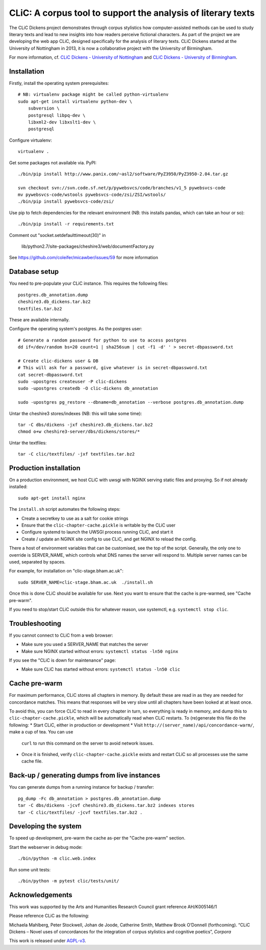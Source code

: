 CLiC: A corpus tool to support the analysis of literary texts
=============================================================

The CLiC Dickens project demonstrates through corpus stylistics how computer-assisted methods can be used to study literary texts and lead to new insights into how readers perceive fictional characters. As part of the project we are developing the web app CLiC, designed specifically for the analysis of literary texts. CLiC Dickens started at the University of Nottingham in 2013, it is now a collaborative project with the University of Birmingham. 

For more information, cf.
`CLiC Dickens - University of Nottingham
<http://www.nottingham.ac.uk/research/groups/cral/projects/clic.aspx/>`_ and `CLiC Dickens - University of Birmingham
<http://www.birmingham.ac.uk/schools/edacs/departments/englishlanguage/research/projects/clic.aspx/>`_. 

Installation
------------

Firstly, install the operating system prerequisites::

    # NB: virtualenv package might be called python-virtualenv
    sudo apt-get install virtualenv python-dev \
        subversion \
        postgresql libpq-dev \
        libxml2-dev libxslt1-dev \
        postgresql

Configure virtualenv::

    virtualenv .

Get some packages not available via. PyPI::

    ./bin/pip install http://www.panix.com/~asl2/software/PyZ3950/PyZ3950-2.04.tar.gz

    svn checkout svn://svn.code.sf.net/p/pywebsvcs/code/branches/v1_5 pywebsvcs-code
    mv pywebsvcs-code/wstools pywebsvcs-code/zsi/ZSI/wstools/
    ./bin/pip install pywebsvcs-code/zsi/

Use pip to fetch dependencies for the relevant environment (NB: this installs pandas, which can take an hour or so)::

    ./bin/pip install -r requirements.txt

Comment out "socket.setdefaulttimeout(30)" in

    lib/python2.7/site-packages/cheshire3/web/documentFactory.py

See https://github.com/coleifer/micawber/issues/59 for more information

Database setup
--------------

You need to pre-populate your CLiC instance. This requires the following files::

    postgres.db_annotation.dump
    cheshire3.db_dickens.tar.bz2
    textfiles.tar.bz2

These are available internally.

Configure the operating system's postgres. As the postgres user::

    # Generate a random password for python to use to access postgres
    dd if=/dev/random bs=20 count=1 | sha256sum | cut -f1 -d' ' > secret-dbpassword.txt

    # Create clic-dickens user & DB
    # This will ask for a password, give whatever is in secret-dbpassword.txt
    cat secret-dbpassword.txt
    sudo -upostgres createuser -P clic-dickens
    sudo -upostgres createdb -O clic-dickens db_annotation

    sudo -upostgres pg_restore --dbname=db_annotation --verbose postgres.db_annotation.dump

Untar the cheshire3 stores/indexes (NB: this will take some time)::

    tar -C dbs/dickens -jxf cheshire3.db_dickens.tar.bz2
    chmod o+w cheshire3-server/dbs/dickens/stores/*

Untar the textfiles::

    tar -C clic/textfiles/ -jxf textfiles.tar.bz2

Production installation
-----------------------

On a production environment, we host CLiC with uwsgi with NGINX serving static
files and proxying. So if not already installed::

    sudo apt-get install nginx

The ``install.sh`` script automates the following steps:

* Create a secretkey to use as a salt for cookie strings
* Ensure that the ``clic-chapter-cache.pickle`` is writable by the CLiC user
* Configure systemd to launch the UWSGI process running CLiC, and start it
* Create / update an NGINX site config to use CLiC, and get NGINX to reload
  the config.

There a host of environment variables that can be customised, see the top of
the script. Generally, the only one to override is SERVER_NAME, which controls
what DNS names the server will respond to. Multiple server names can be used,
separated by spaces.

For example, for installation on "clic-stage.bham.ac.uk"::

    sudo SERVER_NAME=clic-stage.bham.ac.uk  ./install.sh

Once this is done CLiC should be available for use. Next you want to ensure
that the cache is pre-warmed, see "Cache pre-warm".

If you need to stop/start CLiC outside this for whatever reason, use systemctl,
e.g. ``systemctl stop clic``.

Troubleshooting
---------------

If you cannot connect to CLiC from a web browser:

* Make sure you used a SERVER_NAME that matches the server
* Make sure NGINX started without errors: ``systemctl status -ln50 nginx``

If you see the "CLiC is down for maintenance" page:

* Make sure CLiC has started without errors: ``systemctl status -ln50 clic``

Cache pre-warm
--------------

For maximum performance, CLiC stores all chapters in memory. By default these are
read in as they are needed for concordance matches. This means that responses will
be very slow until all chapters have been looked at at least once.

To avoid this, you can force CLiC to read in every chapter in turn, so everything
is ready in memory, and dump this to ``clic-chapter-cache.pickle``, which will be
automatically read when CLiC restarts. To (re)generate this file do the following:
* Start CLiC, either in production or development
* Visit ``http://(server_name)/api/concordance-warm/``, make a cup of tea. You can use
  ``curl`` to run this command on the server to avoid network issues.
* Once it is finished, verify ``clic-chapter-cache.pickle`` exists and restart CLiC
  so all processes use the same cache file.

Back-up / generating dumps from live instances
----------------------------------------------

You can generate dumps from a running instance for backup / transfer::

    pg_dump -Fc db_annotation > postgres.db_annotation.dump
    tar -C dbs/dickens -jcvf cheshire3.db_dickens.tar.bz2 indexes stores
    tar -C clic/textfiles/ -jcvf textfiles.tar.bz2 .

Developing the system
---------------------

To speed up development, pre-warm the cache as-per the "Cache pre-warm" section.

Start the webserver in debug mode::

    ./bin/python -m clic.web.index

Run some unit tests::

    ./bin/python -m pytest clic/tests/unit/

Acknowledgements
----------------

This work was supported by the Arts and Humanities Research Council grant reference AH/K005146/1
 
Please reference CLiC as the following:
 
Michaela Mahlberg, Peter Stockwell, Johan de Joode, Catherine Smith, Matthew Brook O’Donnell (forthcoming). “CLiC Dickens – Novel uses of concordances for the integration of corpus stylistics and cognitive poetics”, *Corpora*

This work is released under `AGPL-v3 <LICENSE.rst>`__.
